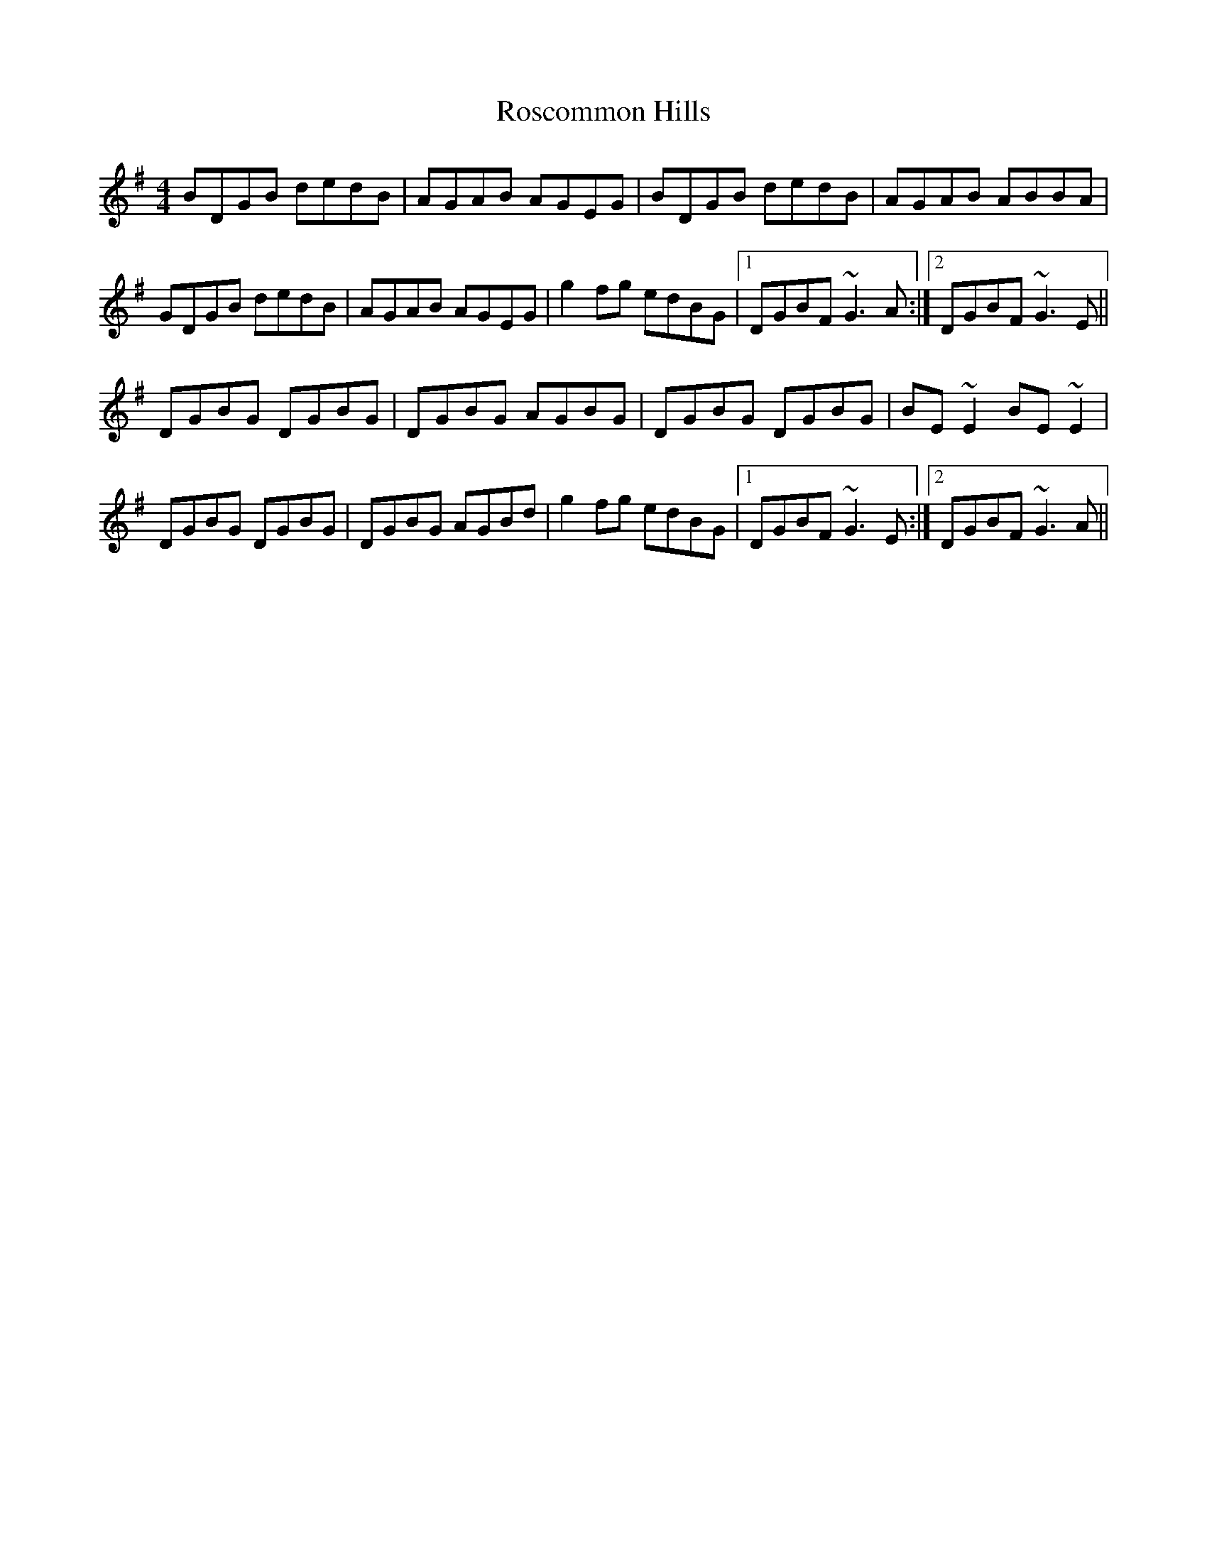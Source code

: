 X: 35239
T: Roscommon Hills
R: reel
M: 4/4
K: Gmajor
BDGB dedB|AGAB AGEG|BDGB dedB|AGAB ABBA|
GDGB dedB|AGAB AGEG|g2fg edBG|1 DGBF ~G3A:|2 DGBF ~G3E||
DGBG DGBG|DGBG AGBG|DGBG DGBG|BE~E2 BE~E2|
DGBG DGBG|DGBG AGBd|g2fg edBG|1 DGBF ~G3E:|2 DGBF ~G3A||

